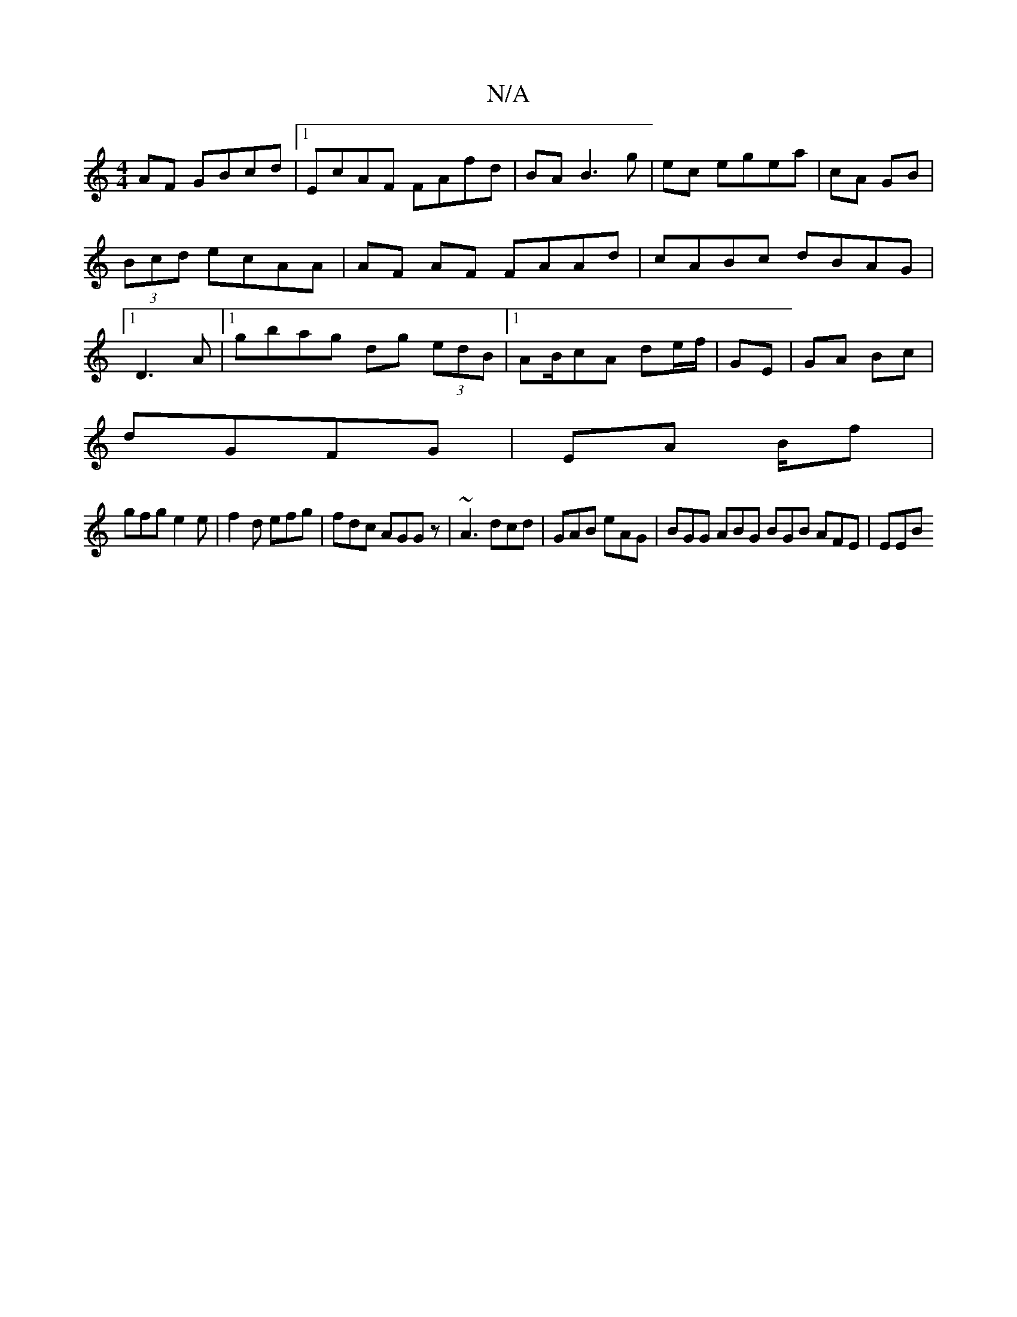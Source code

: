 X:1
T:N/A
M:4/4
R:N/A
K:Cmajor
AF GBcd|1 EcAF FAfd|BA B3 g|ec egea|cA GB|(3Bcd ecAA|AF AF FAAd|cABc dBAG|1 D3A |1 gbag dg (3edB|1 AB/2cA de/f/|GE|GA Bc|
dGFG|EA B/2f|
gfg e2 e |f2 d efg|fdc AGGz|~A3 dcd|GAB eAG|BGG ABG BGB AFE|EEB 